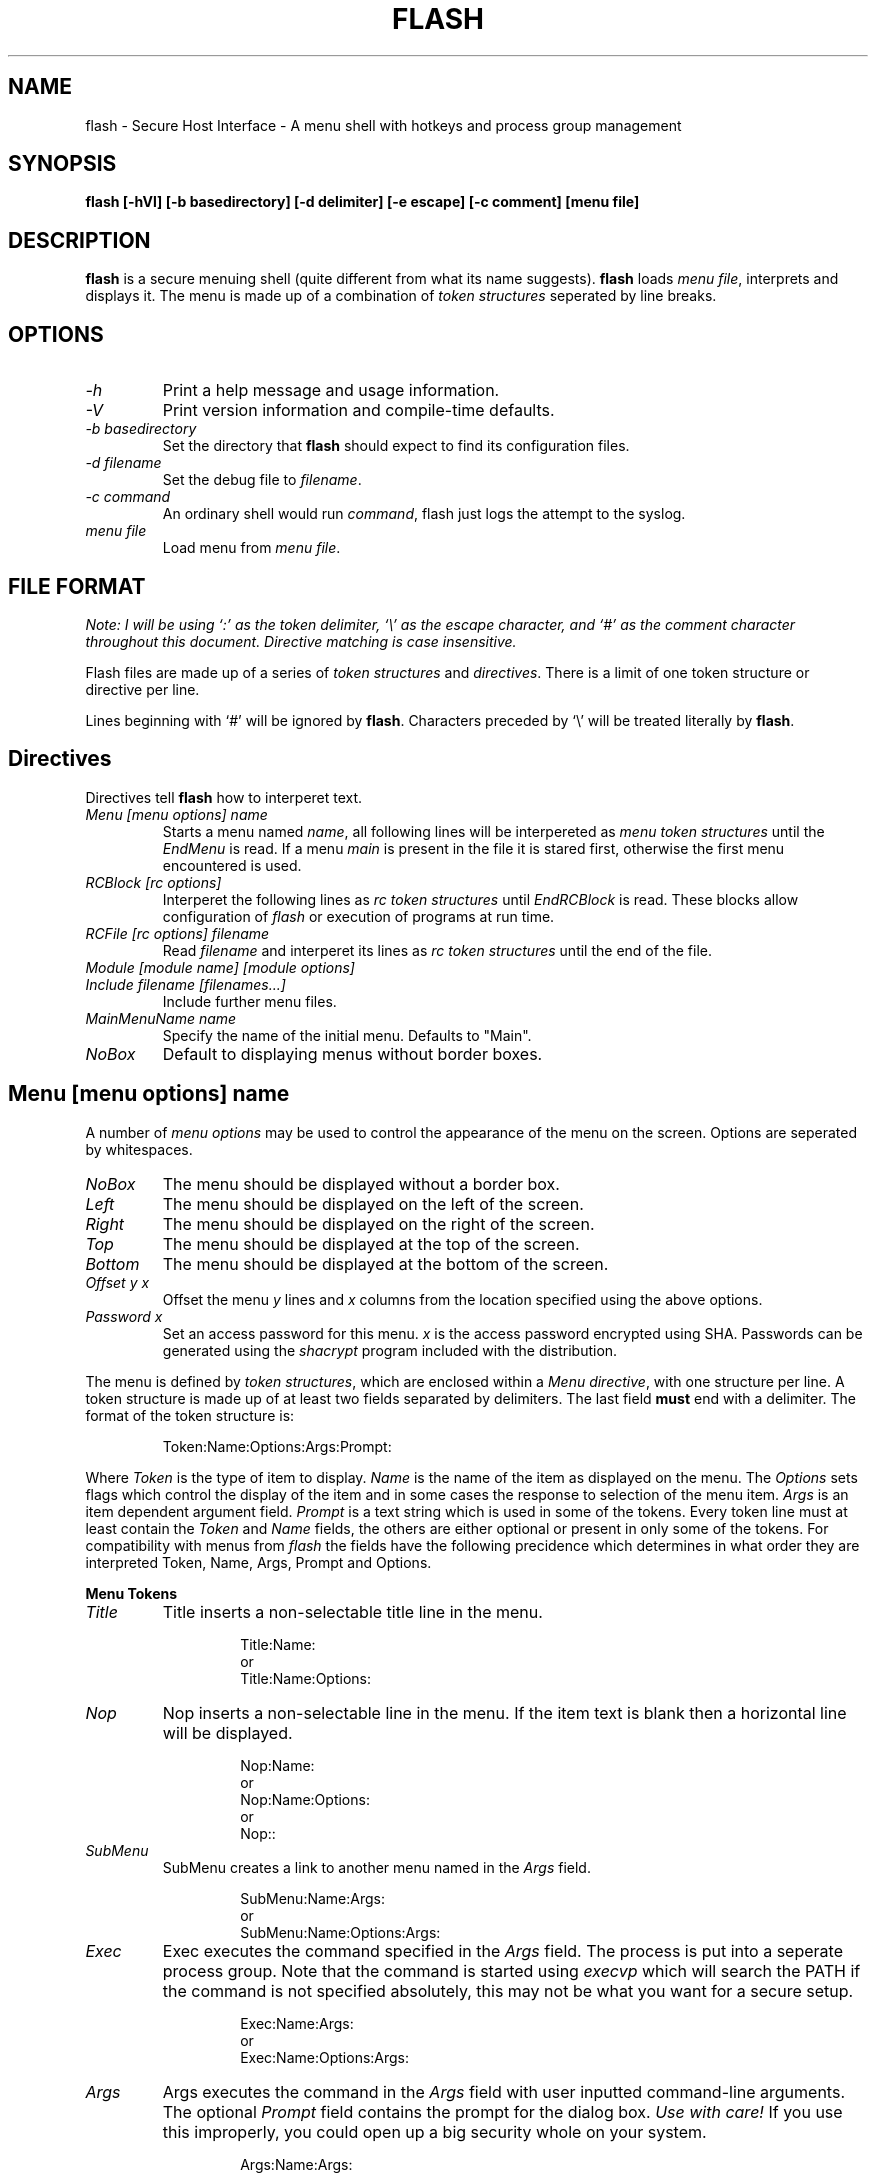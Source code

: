 .\" -*- nroff -*-
.TH FLASH 1 "15-Dec-2002"
.SH NAME
flash \- Secure Host Interface - A menu shell with hotkeys and process group management

.SH SYNOPSIS
.B flash [\-hVl] [\-b basedirectory] [\-d delimiter] [\-e escape] [\-c comment] [menu file]

.SH DESCRIPTION
\fBflash\fP is a secure menuing shell (quite different from what its name suggests).
\fBflash\fP loads \fImenu file\fP, interprets and displays it. The menu is 
made up of a combination of 
\fItoken structures\fP seperated by line breaks.

.SH OPTIONS
.TP
.I "\-h"
Print a help message and usage information.
.TP
.I "-V"
Print version information and compile\-time defaults.
.TP
.I "-b basedirectory"
Set the directory that \fBflash\fP should expect to find its configuration
files. 
.TP
.I "-d filename"
Set the debug file to \fIfilename\fP.
.TP
.I "-c command"
An ordinary shell would run \fIcommand\fP, flash just logs the attempt
to the syslog.
.TP
.I "menu file"
Load menu from \fImenu file\fP.

.SH FILE FORMAT
\fINote: I will be using `:' as the token delimiter,
`\\' as the escape character, and `#' as the
comment character throughout this document. Directive
matching is case insensitive.\fP

Flash files are made up of a series of \fItoken structures\fP 
and \fIdirectives\fP. There is a limit of one token structure or 
directive per line.

Lines beginning with `#' will be ignored by \fBflash\fP.
Characters preceded by `\\' will be treated literally by \fBflash\fP.

.SH Directives
Directives tell \fBflash\fP how to interperet text. 
.TP
.I "Menu [menu options] name"
Starts a menu named \fIname\fP, all following lines will be interpereted as 
\fImenu token structures\fP until the \fIEndMenu\fP is read. If a menu
\fImain\fP is present in the file it is stared first, otherwise the first
menu encountered is used.
.TP
.I "RCBlock [rc options]"
Interperet the following lines as \fIrc token structures\fP until 
\fIEndRCBlock\fP is read. These blocks allow configuration of \fIflash\fP
or execution of programs at run time.
.TP
.I "RCFile [rc options] filename"
Read \fIfilename\fP and interperet its  lines as \fIrc token structures\fP 
until the end of the file. 
.TP
.I "Module [module name] [module options]"
.TP
.I "Include filename [filenames...]"
Include further menu files.
.TP
.I "MainMenuName name"
Specify the name of the initial menu. Defaults to "Main".
.TP
.I "NoBox"
Default to displaying menus without border boxes.

.SH Menu [menu options] name
.PP
A number of \fImenu options\fP may be used to control the appearance 
of the menu on the screen. Options are seperated by whitespaces.
.TP
.I "NoBox"
The menu should be displayed without a border box.
.TP
.I "Left"
The menu should be displayed on the left of the screen.
.TP
.I "Right"
The menu should be displayed on the right of the screen.
.TP
.I "Top"
The menu should be displayed at the top of the screen.
.TP
.I "Bottom"
The menu should be displayed at the bottom of the screen.
.TP
.I "Offset y x"
Offset the menu \fIy\fP lines and \fIx\fP columns from the location
specified using the above options.
.TP
.I "Password x"
Set an access password for this menu. \fIx\fP is the access password
encrypted using SHA. Passwords can be generated using the \fIshacrypt\fP
program included with the distribution.
.PP
The menu is defined by \fItoken structures\fP, which are enclosed within 
a \fIMenu directive\fP, with one 
structure per line. A token structure is made up of at least two fields 
separated by delimiters. The last field \fBmust\fP end with a delimiter.
The format of the token structure is:
.RS
.LP
Token:Name:Options:Args:Prompt:
.RE

Where \fIToken\fP is the type of item to display. \fIName\fP is the 
name of the item as displayed on the menu. The \fIOptions\fP sets flags
which control the display of the item and in some cases the response 
to selection of the menu item. \fIArgs\fP is 
an item dependent argument field. \fIPrompt\fP is a text string which
is used in some of the tokens. Every token line must at least contain the 
\fIToken\fP and \fIName\fP fields, the others are either optional or
present in only some of the tokens. For compatibility with menus from
\fIflash\fP the fields have the following precidence which determines in
what order they are interpreted Token, Name, Args, Prompt and Options.


.B "Menu Tokens"
.TP
.I "Title"
Title inserts a non-selectable title line in the menu.

.RS
.RS
Title:Name:
.br
or
.br
Title:Name:Options:
.RE
.RE
.TP
.I "Nop"
Nop inserts a non-selectable line in the menu. If the item text is blank 
then a horizontal line will be displayed.

.RS
.RS
Nop:Name:
.br
or
.br
Nop:Name:Options:
.br
or
.br
Nop::
.RE
.RE
.TP
.I "SubMenu"
SubMenu creates a link to another menu named in the \fIArgs\fP field.

.RS
.RS
SubMenu:Name:Args:
.br
or
.br
SubMenu:Name:Options:Args:
.RE
.RE
.TP
.I "Exec"
Exec executes the command specified in the \fIArgs\fP field. The process
is put into a seperate process group. Note that the command is started using
\fIexecvp\fP which will search the PATH if the command is not specified
absolutely, this may not be what you want for a secure setup.

.RS
.RS
Exec:Name:Args:
.br
or
.br
Exec:Name:Options:Args:
.RE
.RE
.TP
.I "Args"
Args executes the command in the \fIArgs\fP field with user inputted 
command-line arguments. The optional \fIPrompt\fP field contains the 
prompt for the dialog box. \fIUse with care!\fP If you use this improperly, 
you could open up a big security whole on your system.

.RS
.RS
Args:Name:Args:
.br
or
.br
Args:Name:Args:Prompt:
.br
or
.br
Args:Name:Options:Args:Prompt:
.RE
.RE
.TP
.I "Exit"
Exit exits the current menu, returning to the previous menu. If Exit is 
executed in the main menu \fIflash\fP will quit.

.RS
.RS
Exit:Name:
.br
or
.br
Exit:Name:Options:
.RE
.RE
.TP
.I "Quit"
Exits \fIflash\fP.

.RS
.RS
Quit:Name:
.br
or
.br
Quit:Name:Options:
.RE
.RE


.B "Menu Token Options"

There are a number \fIOptions\fP defined for all of the menu tokens. These
control the display of the item on the menu. These are 
.RS
.TP
.I "L"
Display the item flush left on the menu
.RE
.RS
.TP
.I "C"
Display the item centred in the menu
.RE
.RS
.TP
.I "R"
Display the item flushed right in the menu
.RE
.RS
.TP
.I "Kx"
Define a hotkey x for this menu item.
.RE

In addition the following options are defined for the 
.I "Exec"
and
.I "Args"
tokens
.RS
.TP
.I "P"
The output from the process should be paged using a default pager
.RE
.RS
.TP
.I "N"
\fIflash\fP should not pause for the user to press a key when the
process exits unless it returns an error.
.RE
.RS
.TP
.I "&"
The process should be started in the background.
.RE

.SH RCFile [rc options] filename
.SH RCBlock [rc options]
.PP
A number of \fIrc options\fP may be used to select what scope the
block has.
.TP
.I "Login"
The RCBlock or RCFile should only be processed if the shell is a login
shell.
.TP
.I "System"
This option is available in RCFile only. It specifies that the file to
be read will have system rc privilage. Commands can be restricted so that
they can only appear in system rc files. All RCBlocks are system. System
RCFiles are sought relative to the \fIbaseaddress\fP while non-system RCFiles
are sought in users' home directories.
.PP

.SH EXAMPLE MENU
Here is an example menu (comment character is `#', delimiter is `:'):

.RS
.nf
#!./flash -b.
#
# test.menu	-	sample menu implementation for flash
#			to try it out type:
#			`./flash test.menu' or `./test.menu'
# Main menu
Menu NoBox NoColour Top Right Offset 1 -2 Main
	SubMenu:Electronic Mail:C:Mail:
	SubMenu:Network Facilities:C:Facilities:
	SubMenu:Local Chat:C:Talk:
	SubMenu:Who Else Is Online?:C:Else:
	SubMenu:Other System Information:C:SysInfo:
	SubMenu:Customise Your Account:C:Customise:
	SubMenu:Send Comments to Netsoc:C:Comments:
	SubMenu:Read Help Files:C:Help:
	SubMenu:Administration Menu:C:Admin:
	Title::
	Quit:Logout:C:
EndMenu

Menu Mail
	Title:Read, Send or Review your e-mail:
	Nop::
	Nop::
	Exec:Elm:N:elm:
	Nop:Powerful - built in encrypted mail support:
	Exec:Pine:N:pine:
	Nop:Very easy-to-use, excellent help facilities:
	Exit:Exit this menu:
EndMenu

Menu Facilities
	Title:Programs to do with Network Access:
	Nop::
	SubMenu:Network News:News:
	SubMenu:World Wide Web:Web:
	Nop::
	Exit:Exit This Menu:
EndMenu

Menu News
	Title:Read, Reply to and Barf at Network News:
	Nop::
	Exec:Tin:N:rtin:
	Nop:Tin is an easy to use, menu based news reader.:
	Nop:Type `h` for help within the program.:
	Exit:Exit this menu:
EndMenu

Menu Web
	Title:"Surf" the World Wide Web:
	Nop::
	Exec:Lynx:N:lynx -noprint -restrictions=editor,file_url,exec,shell:
	Exit:Exit this menu:
EndMenu

Menu Top Left Offset 2 -1 Password "tY30PCrOhbICLLXA6z3pTVs" Admin
	Title:Account Administration:
	Nop::
	Exec:Change Finger Information:/usr/bin/chfn:
	Exec:Start up tcsh:/bin/tcsh:
	Args:Run any command::Enter command to run:
	Nop::
	Exit:Exit This Menu:
EndMenu

Menu Bottom Left Offset 0 -1 HotKeys
	Title:Global HotKeys:
	Nop::
	Exec:p\: Pine:NKp:pine:
	Args:f\: Finger:PKf:finger:Who do you want to finger:
	Args:w\: W:PKw:w:Who do want to look for:
	Args:l\: Last:Kl:last -20:Enter optional username:
	Exec:e\: Elm:NKe:elm:
	Args:t\: Telnet:Kt:telnet:Enter host and optional port:
	Exec:b\: rBash:NKb:bash -version:
	Nop::
	Exit:Back to last menu:
EndMenu

RCBlock System
	restrict all except pause

	# Turn on exec logging
	set logging

	# Set Mail notification with timeout 5 sec
	set mailnotify 5

	# System Backgrounds
	set background system.bg.1:system.bg.2:system.bg.2a

	# Turn on TOP_BAR clock
	set barclock

	# Pager to use when an exec/args menu item has a P flag
	set execpager "less -E -P'Press Space to continue'"

	# Lock screen - saver frame timeout (ms) and backdoor password
	set lockscreensaver 80
	set lockbackdoor "tY30PCrOhbICLLXA6z3pTVs"
EndRCBlock

RCFile System Login system.flash
RCFile .

.fi

.SH GRIPES
The way the menu token fields are handled is horrible. This man page is 
even worse. Anyone want to volunteer a nicer one.

.SH BUGS
No! No! Never! Yes. A bit. She has got a fart.

The current release has some built in limits on line length etc.

.SH AUTHOR
Stephen Fegan (steve@netsoc.ucd.ie)
